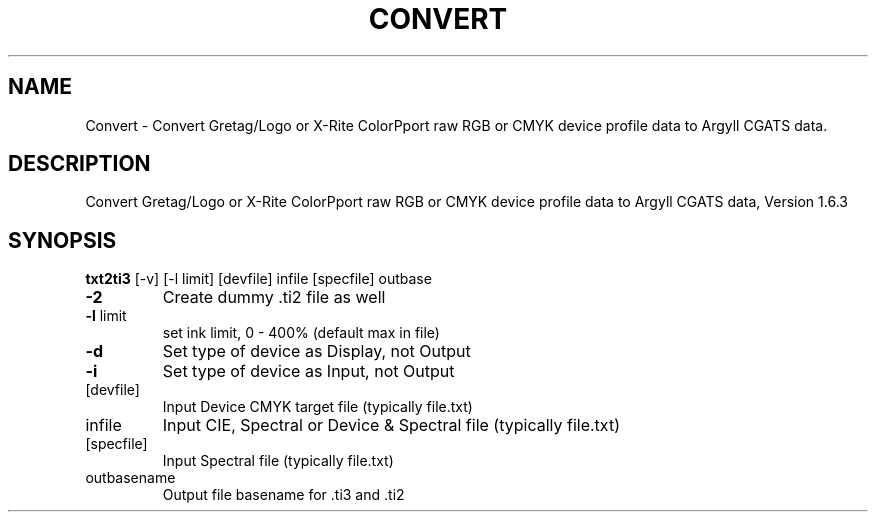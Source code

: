 .\" DO NOT MODIFY THIS FILE!  It was generated by help2man 1.44.1.
.TH CONVERT "1" "September 2014" "txt2ti3" "User Commands"
.SH NAME
Convert \- Convert Gretag/Logo or X-Rite ColorPport raw RGB or CMYK device profile data to Argyll CGATS data.
.SH DESCRIPTION
Convert Gretag/Logo or X\-Rite ColorPport raw RGB or CMYK device profile data to Argyll CGATS data, Version 1.6.3
.SH SYNOPSIS
.B txt2ti3
.RB [\-v]\ [\-l\ limit]\ [devfile]\ infile\ [specfile]\ outbase
.TP
\fB\-2\fR
Create dummy .ti2 file as well
.TP
\fB\-l\fR limit
set ink limit, 0 \- 400% (default max in file)
.TP
\fB\-d\fR
Set type of device as Display, not Output
.TP
\fB\-i\fR
Set type of device as Input, not Output
.TP
[devfile]
Input Device CMYK target file (typically file.txt)
.TP
infile
Input CIE, Spectral or Device & Spectral file (typically file.txt)
.TP
[specfile]
Input Spectral file (typically file.txt)
.TP
outbasename
Output file basename for .ti3 and .ti2
